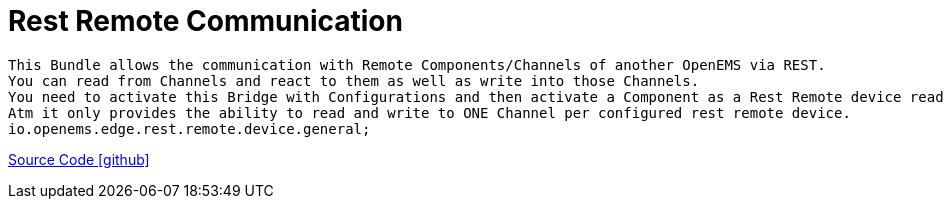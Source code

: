 = Rest Remote Communication

    This Bundle allows the communication with Remote Components/Channels of another OpenEMS via REST.
    You can read from Channels and react to them as well as write into those Channels.
    You need to activate this Bridge with Configurations and then activate a Component as a Rest Remote device read/write.
    Atm it only provides the ability to read and write to ONE Channel per configured rest remote device.
    io.openems.edge.rest.remote.device.general;


link:https://github.com/OpenEMS/openems/tree/develop/io.openems.edge.communication.remote.rest[Source Code icon:github[]]



